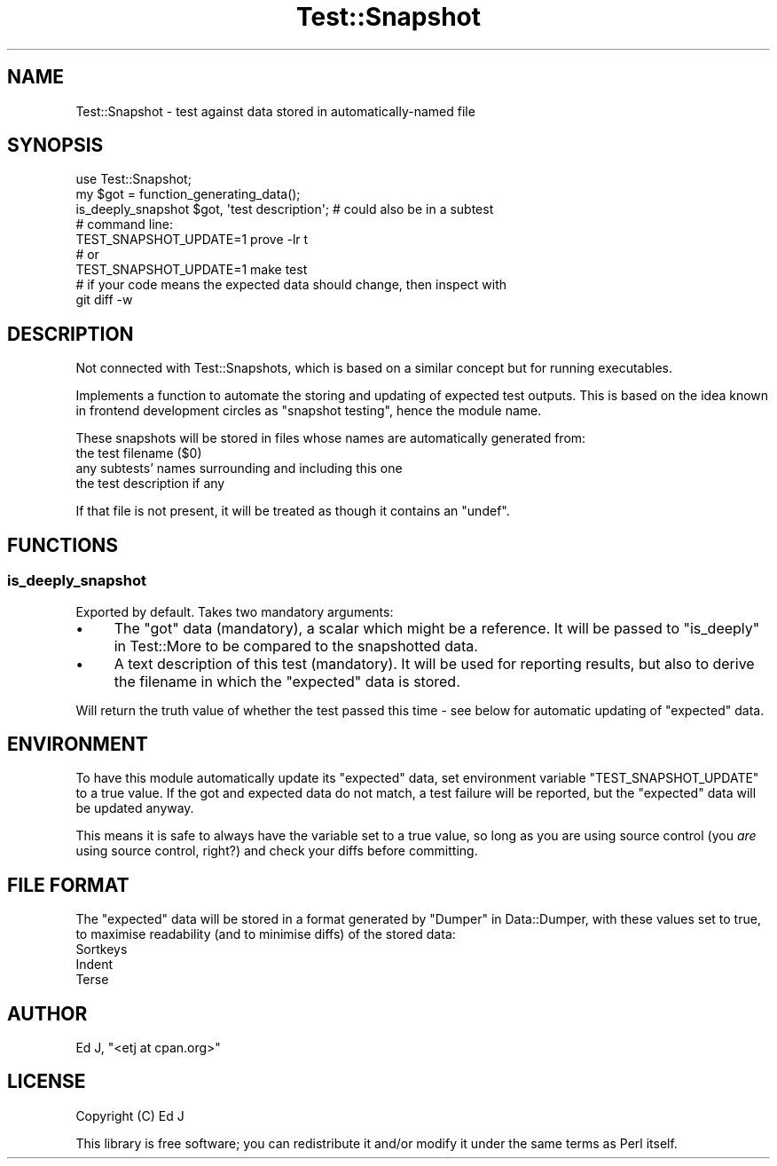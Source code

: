 .\" Automatically generated by Pod::Man 4.14 (Pod::Simple 3.40)
.\"
.\" Standard preamble:
.\" ========================================================================
.de Sp \" Vertical space (when we can't use .PP)
.if t .sp .5v
.if n .sp
..
.de Vb \" Begin verbatim text
.ft CW
.nf
.ne \\$1
..
.de Ve \" End verbatim text
.ft R
.fi
..
.\" Set up some character translations and predefined strings.  \*(-- will
.\" give an unbreakable dash, \*(PI will give pi, \*(L" will give a left
.\" double quote, and \*(R" will give a right double quote.  \*(C+ will
.\" give a nicer C++.  Capital omega is used to do unbreakable dashes and
.\" therefore won't be available.  \*(C` and \*(C' expand to `' in nroff,
.\" nothing in troff, for use with C<>.
.tr \(*W-
.ds C+ C\v'-.1v'\h'-1p'\s-2+\h'-1p'+\s0\v'.1v'\h'-1p'
.ie n \{\
.    ds -- \(*W-
.    ds PI pi
.    if (\n(.H=4u)&(1m=24u) .ds -- \(*W\h'-12u'\(*W\h'-12u'-\" diablo 10 pitch
.    if (\n(.H=4u)&(1m=20u) .ds -- \(*W\h'-12u'\(*W\h'-8u'-\"  diablo 12 pitch
.    ds L" ""
.    ds R" ""
.    ds C` ""
.    ds C' ""
'br\}
.el\{\
.    ds -- \|\(em\|
.    ds PI \(*p
.    ds L" ``
.    ds R" ''
.    ds C`
.    ds C'
'br\}
.\"
.\" Escape single quotes in literal strings from groff's Unicode transform.
.ie \n(.g .ds Aq \(aq
.el       .ds Aq '
.\"
.\" If the F register is >0, we'll generate index entries on stderr for
.\" titles (.TH), headers (.SH), subsections (.SS), items (.Ip), and index
.\" entries marked with X<> in POD.  Of course, you'll have to process the
.\" output yourself in some meaningful fashion.
.\"
.\" Avoid warning from groff about undefined register 'F'.
.de IX
..
.nr rF 0
.if \n(.g .if rF .nr rF 1
.if (\n(rF:(\n(.g==0)) \{\
.    if \nF \{\
.        de IX
.        tm Index:\\$1\t\\n%\t"\\$2"
..
.        if !\nF==2 \{\
.            nr % 0
.            nr F 2
.        \}
.    \}
.\}
.rr rF
.\" ========================================================================
.\"
.IX Title "Test::Snapshot 3"
.TH Test::Snapshot 3 "2018-02-23" "perl v5.32.0" "User Contributed Perl Documentation"
.\" For nroff, turn off justification.  Always turn off hyphenation; it makes
.\" way too many mistakes in technical documents.
.if n .ad l
.nh
.SH "NAME"
Test::Snapshot \- test against data stored in automatically\-named file
.SH "SYNOPSIS"
.IX Header "SYNOPSIS"
.Vb 3
\&  use Test::Snapshot;
\&  my $got = function_generating_data();
\&  is_deeply_snapshot $got, \*(Aqtest description\*(Aq; # could also be in a subtest
\&
\&  # command line:
\&  TEST_SNAPSHOT_UPDATE=1 prove \-lr t
\&  # or
\&  TEST_SNAPSHOT_UPDATE=1 make test
\&  # if your code means the expected data should change, then inspect with
\&  git diff \-w
.Ve
.SH "DESCRIPTION"
.IX Header "DESCRIPTION"
Not connected with Test::Snapshots, which is based on a similar
concept but for running executables.
.PP
Implements a function to automate the storing and updating of expected
test outputs. This is based on the idea known in frontend development
circles as \*(L"snapshot testing\*(R", hence the module name.
.PP
These snapshots will be stored in files whose names are automatically
generated from:
.ie n .IP "the test filename ($0)" 4
.el .IP "the test filename (\f(CW$0\fR)" 4
.IX Item "the test filename ($0)"
.PD 0
.IP "any subtests' names surrounding and including this one" 4
.IX Item "any subtests' names surrounding and including this one"
.IP "the test description if any" 4
.IX Item "the test description if any"
.PD
.PP
If that file is not present, it will be treated as though it contains
an \f(CW\*(C`undef\*(C'\fR.
.SH "FUNCTIONS"
.IX Header "FUNCTIONS"
.SS "is_deeply_snapshot"
.IX Subsection "is_deeply_snapshot"
Exported by default. Takes two mandatory arguments:
.IP "\(bu" 4
The \*(L"got\*(R" data (mandatory), a scalar which might be a reference. It will
be passed to \*(L"is_deeply\*(R" in Test::More to be compared to the snapshotted
data.
.IP "\(bu" 4
A text description of this test (mandatory). It will be used for reporting
results, but also to derive the filename in which the \*(L"expected\*(R" data
is stored.
.PP
Will return the truth value of whether the test passed this time \-
see below for automatic updating of \*(L"expected\*(R" data.
.SH "ENVIRONMENT"
.IX Header "ENVIRONMENT"
To have this module automatically update its \*(L"expected\*(R" data, set
environment variable \f(CW\*(C`TEST_SNAPSHOT_UPDATE\*(C'\fR to a true value. If the
got and expected data do not match, a test failure will be reported,
but the \*(L"expected\*(R" data will be updated anyway.
.PP
This means it is safe to always have the variable set to a true value,
so long as you are using source control (you \fIare\fR using source control,
right?) and check your diffs before committing.
.SH "FILE FORMAT"
.IX Header "FILE FORMAT"
The \*(L"expected\*(R" data will be stored in a format generated by
\&\*(L"Dumper\*(R" in Data::Dumper, with these values set to true, to maximise
readability (and to minimise diffs) of the stored data:
.IP "Sortkeys" 4
.IX Item "Sortkeys"
.PD 0
.IP "Indent" 4
.IX Item "Indent"
.IP "Terse" 4
.IX Item "Terse"
.PD
.SH "AUTHOR"
.IX Header "AUTHOR"
Ed J, \f(CW\*(C`<etj at cpan.org>\*(C'\fR
.SH "LICENSE"
.IX Header "LICENSE"
Copyright (C) Ed J
.PP
This library is free software; you can redistribute it and/or modify
it under the same terms as Perl itself.
